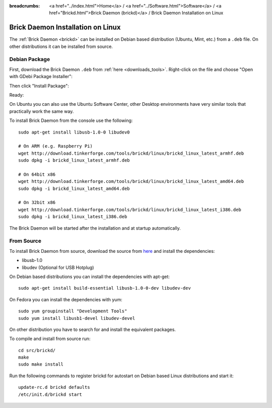 
:breadcrumbs: <a href="../index.html">Home</a> / <a href="../Software.html">Software</a> / <a href="Brickd.html">Brick Daemon (brickd)</a> / Brick Daemon Installation on Linux

.. _brickd_install_linux:

Brick Daemon Installation on Linux
==================================

The :ref:`Brick Daemon <brickd>` can be installed on Debian based distribution
(Ubuntu, Mint, etc.) from a ``.deb`` file. On other distributions it can be
installed from source.


Debian Package
--------------

First, download the Brick Daemon ``.deb`` from :ref:`here <downloads_tools>`.
Right-click on the file and choose "Open with GDebi Package Installer":

.. image:: /Images/Screenshots/brickd_linux_1_small.jpg
   :scale: 100 %
   :alt: Brickd installation step 1
   :align: center
   :target: ../_images/Screenshots/brickd_linux_1.jpg

Then click "Install Package":

.. image:: /Images/Screenshots/brickd_linux_2_small.jpg
   :scale: 100 %
   :alt: Brickd installation step 2
   :align: center
   :target: ../_images/Screenshots/brickd_linux_2.jpg

Ready:

.. image:: /Images/Screenshots/brickd_linux_3_small.jpg
   :scale: 100 %
   :alt: Brickd installation step 3
   :align: center
   :target: ../_images/Screenshots/brickd_linux_3.jpg

On Ubuntu you can also use the Ubuntu Software Center, other Desktop
environments have very similar tools that practically work the same way.

To install Brick Daemon from the console use the following::

 sudo apt-get install libusb-1.0-0 libudev0

 # On ARM (e.g. Raspberry Pi)
 wget http://download.tinkerforge.com/tools/brickd/linux/brickd_linux_latest_armhf.deb
 sudo dpkg -i brickd_linux_latest_armhf.deb

 # On 64bit x86
 wget http://download.tinkerforge.com/tools/brickd/linux/brickd_linux_latest_amd64.deb
 sudo dpkg -i brickd_linux_latest_amd64.deb

 # On 32bit x86
 wget http://download.tinkerforge.com/tools/brickd/linux/brickd_linux_latest_i386.deb
 sudo dpkg -i brickd_linux_latest_i386.deb

The Brick Daemon will be started after the installation and at startup
automatically.


From Source
-----------

To install Brick Daemon from source, download the source from `here
<https://github.com/Tinkerforge/brickd>`__ and install the dependencies:

* libusb-1.0
* libudev (Optional for USB Hotplug)

On Debian based distributions you can install the dependencies with apt-get::

 sudo apt-get install build-essential libusb-1.0-0-dev libudev-dev

On Fedora you can install the dependencies with yum::

 sudo yum groupinstall "Development Tools"
 sudo yum install libusb1-devel libudev-devel

On other distribution you have to search for and install the equivalent packages.

To compile and install from source run::

 cd src/brickd/
 make
 sudo make install

Run the following commands to register brickd for autostart on Debian based
Linux distributions and start it::

 update-rc.d brickd defaults
 /etc/init.d/brickd start
